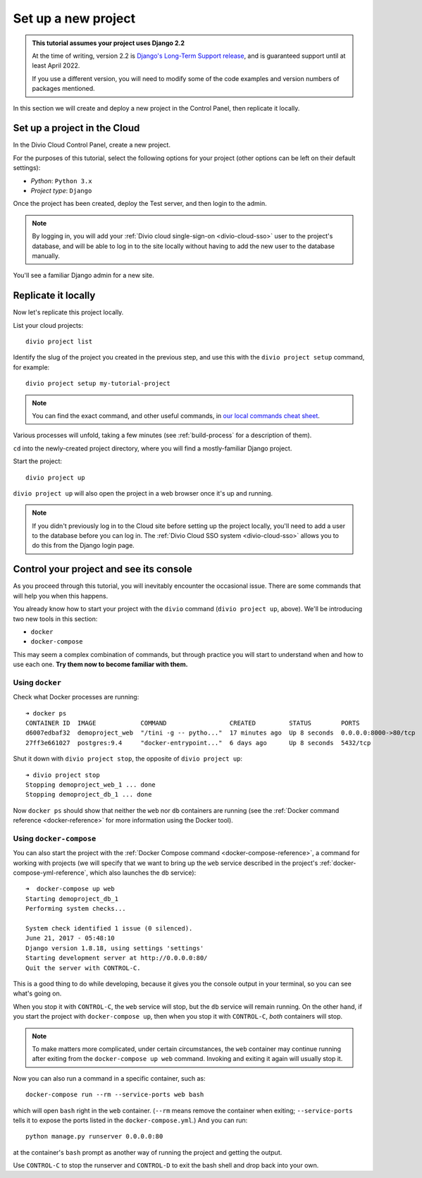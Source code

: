 .. _tutorial-set-up:

Set up a new project
====================

..  admonition:: This tutorial assumes your project uses Django 2.2

    At the time of writing, version 2.2 is `Django's Long-Term Support release
    <https://www.djangoproject.com/download/#supported-versions>`_, and is
    guaranteed support until at least April 2022.

    If you use a different version, you will need to modify some of the code
    examples and version numbers of packages mentioned.


In this section we will create and deploy a new project in the Control Panel,
then replicate it locally.

Set up a project in the Cloud
-----------------------------

In the Divio Cloud Control Panel, create a new project.

For the purposes of this tutorial, select the following options for your
project (other options can be left on their default settings):

* *Python*: ``Python 3.x``
* *Project type*: ``Django``

Once the project has been created, deploy the Test server, and then login to
the admin.

..  note::

    By logging in, you will add your :ref:`Divio cloud single-sign-on <divio-cloud-sso>` user to the
    project's database, and will be able to log in to the site locally without
    having to add the new user to the database manually.

You'll see a familiar Django admin for a new site.


.. _replicate-project-locally:

Replicate it locally
--------------------

Now let's replicate this project locally.

List your cloud projects::

    divio project list

Identify the slug of the project you created in the previous step, and use this
with the ``divio project setup`` command, for example::

    divio project setup my-tutorial-project

..  note::

    You can find the exact command, and other useful commands, in
    `our local commands cheat sheet
    <https://docs.divio.com/en/latest/reference/local-commands-cheatsheet.html>`_.

Various processes will unfold, taking a few minutes (see :ref:`build-process`
for a description of them).

``cd`` into the newly-created project directory, where you will find a mostly-familiar Django project.

Start the project::

    divio project up

``divio project up`` will also open the project in a web browser once it's up
and running.

..  note::

    If you didn't previously log in to the Cloud site before setting up the
    project locally, you'll need to add a user to the database before you can
    log in. The :ref:`Divio Cloud SSO system <divio-cloud-sso>` allows you to
    do this from the Django login page.


.. _tutorial-control:

Control your project and see its console
----------------------------------------

As you proceed through this tutorial, you will inevitably encounter the
occasional issue. There are some commands that will help you when this happens.

You already know how to start your project with the ``divio`` command (``divio
project up``, above). We'll be introducing two new tools in this section:

* ``docker``
* ``docker-compose``

This may seem a complex combination of commands, but through practice you will
start to understand when and how to use each one. **Try them now to become
familiar with them.**


Using ``docker``
^^^^^^^^^^^^^^^^

Check what Docker processes are running::

    ➜ docker ps
    CONTAINER ID  IMAGE            COMMAND                 CREATED         STATUS        PORTS                 NAME
    d6007edbaf32  demoproject_web  "/tini -g -- pytho..."  17 minutes ago  Up 8 seconds  0.0.0.0:8000->80/tcp  demoproject_web_
    27ff3e661027  postgres:9.4     "docker-entrypoint..."  6 days ago      Up 8 seconds  5432/tcp              demoproject_db_

Shut it down with ``divio project stop``, the opposite of ``divio
project up``::

    ➜ divio project stop
    Stopping demoproject_web_1 ... done
    Stopping demoproject_db_1 ... done

Now ``docker ps`` should show that neither the ``web`` nor ``db`` containers
are running (see the :ref:`Docker command reference <docker-reference>` for
more information using the Docker tool).


Using ``docker-compose``
^^^^^^^^^^^^^^^^^^^^^^^^

You can also start the project with the :ref:`Docker Compose command
<docker-compose-reference>`, a command for working with projects (we will
specify that we want to bring up the ``web`` service described in the project's
:ref:`docker-compose-yml-reference`, which also launches the ``db``
service)::

    ➜  docker-compose up web
    Starting demoproject_db_1
    Performing system checks...

    System check identified 1 issue (0 silenced).
    June 21, 2017 - 05:48:10
    Django version 1.8.18, using settings 'settings'
    Starting development server at http://0.0.0.0:80/
    Quit the server with CONTROL-C.

This is a good thing to do while developing, because it gives you the console
output in your terminal, so you can see what's going on.

When you stop it with ``CONTROL-C``, the ``web`` service will stop, but the
``db`` service will remain running. On the other hand, if you start the
project with ``docker-compose up``, then when you stop it with ``CONTROL-C``,
*both* containers will stop.

..  note::

    To make matters more complicated, under certain circumstances, the ``web``
    container may continue running after exiting from the ``docker-compose up
    web`` command. Invoking and exiting it again will usually stop it.

Now you can also run a command in a specific container, such as::

    docker-compose run --rm --service-ports web bash

which will open ``bash`` right in the ``web`` container. (``--rm`` means remove
the container when exiting; ``--service-ports`` tells it to expose the ports
listed in the ``docker-compose.yml``.) And you can run::

    python manage.py runserver 0.0.0.0:80

at the container's ``bash`` prompt as another way of running the project and
getting the output.

Use ``CONTROL-C`` to stop the runserver and ``CONTROL-D`` to exit the bash
shell and drop back into your own.
